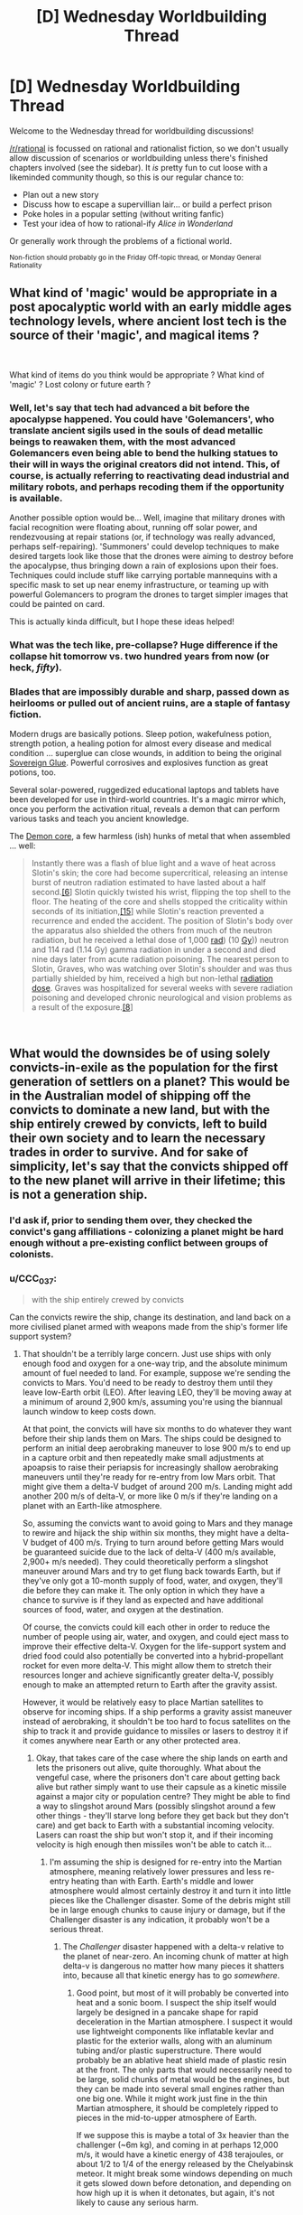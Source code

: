 #+TITLE: [D] Wednesday Worldbuilding Thread

* [D] Wednesday Worldbuilding Thread
:PROPERTIES:
:Author: AutoModerator
:Score: 9
:DateUnix: 1542812750.0
:DateShort: 2018-Nov-21
:END:
Welcome to the Wednesday thread for worldbuilding discussions!

[[/r/rational]] is focussed on rational and rationalist fiction, so we don't usually allow discussion of scenarios or worldbuilding unless there's finished chapters involved (see the sidebar). It /is/ pretty fun to cut loose with a likeminded community though, so this is our regular chance to:

- Plan out a new story
- Discuss how to escape a supervillian lair... or build a perfect prison
- Poke holes in a popular setting (without writing fanfic)
- Test your idea of how to rational-ify /Alice in Wonderland/

Or generally work through the problems of a fictional world.

^{Non-fiction should probably go in the Friday Off-topic thread, or Monday General Rationality}


** What kind of 'magic' would be appropriate in a post apocalyptic world with an early middle ages technology levels, where ancient lost tech is the source of their 'magic', and magical items ?

​

What kind of items do you think would be appropriate ? What kind of 'magic' ? Lost colony or future earth ?
:PROPERTIES:
:Author: fassina2
:Score: 4
:DateUnix: 1542834740.0
:DateShort: 2018-Nov-22
:END:

*** Well, let's say that tech had advanced a bit before the apocalypse happened. You could have 'Golemancers', who translate ancient sigils used in the souls of dead metallic beings to reawaken them, with the most advanced Golemancers even being able to bend the hulking statues to their will in ways the original creators did not intend. This, of course, is actually referring to reactivating dead industrial and military robots, and perhaps recoding them if the opportunity is available.

Another possible option would be... Well, imagine that military drones with facial recognition were floating about, running off solar power, and rendezvousing at repair stations (or, if technology was really advanced, perhaps self-repairing). 'Summoners' could develop techniques to make desired targets look like those that the drones were aiming to destroy before the apocalypse, thus bringing down a rain of explosions upon their foes. Techniques could include stuff like carrying portable mannequins with a specific mask to set up near enemy infrastructure, or teaming up with powerful Golemancers to program the drones to target simpler images that could be painted on card.

This is actually kinda difficult, but I hope these ideas helped!
:PROPERTIES:
:Author: TheJungleDragon
:Score: 5
:DateUnix: 1542838523.0
:DateShort: 2018-Nov-22
:END:


*** What was the tech like, pre-collapse? Huge difference if the collapse hit tomorrow vs. two hundred years from now (or heck, /fifty/).
:PROPERTIES:
:Author: callmesalticidae
:Score: 5
:DateUnix: 1542837368.0
:DateShort: 2018-Nov-22
:END:


*** Blades that are impossibly durable and sharp, passed down as heirlooms or pulled out of ancient ruins, are a staple of fantasy fiction.

Modern drugs are basically potions. Sleep potion, wakefulness potion, strength potion, a healing potion for almost every disease and medical condition ... superglue can close wounds, in addition to being the original [[https://roll20.net/compendium/dnd5e/Sovereign%20Glue#content][Sovereign Glue]]. Powerful corrosives and explosives function as great potions, too.

Several solar-powered, ruggedized educational laptops and tablets have been developed for use in third-world countries. It's a magic mirror which, once you perform the activation ritual, reveals a demon that can perform various tasks and teach you ancient knowledge.

The [[https://en.wikipedia.org/wiki/Demon_core][Demon core]], a few harmless (ish) hunks of metal that when assembled ... well:

#+begin_quote
  Instantly there was a flash of blue light and a wave of heat across Slotin's skin; the core had become supercritical, releasing an intense burst of neutron radiation estimated to have lasted about a half second.[[https://en.wikipedia.org/wiki/Demon_core#cite_note-McLaughlin-6][[6]]] Slotin quickly twisted his wrist, flipping the top shell to the floor. The heating of the core and shells stopped the criticality within seconds of its initiation,[[https://en.wikipedia.org/wiki/Demon_core#cite_note-schreiber-15][[15]]] while Slotin's reaction prevented a recurrence and ended the accident. The position of Slotin's body over the apparatus also shielded the others from much of the neutron radiation, but he received a lethal dose of 1,000 [[https://en.wikipedia.org/wiki/Rad_(unit][rad]]) (10 [[https://en.wikipedia.org/wiki/Gray_(unit][Gy]])) neutron and 114 rad (1.14 Gy) gamma radiation in under a second and died nine days later from acute radiation poisoning. The nearest person to Slotin, Graves, who was watching over Slotin's shoulder and was thus partially shielded by him, received a high but non-lethal [[https://en.wikipedia.org/wiki/Radiation_dose][radiation dose]]. Graves was hospitalized for several weeks with severe radiation poisoning and developed chronic neurological and vision problems as a result of the exposure.[[https://en.wikipedia.org/wiki/Demon_core#cite_note-hempelman-8][[8]]]
#+end_quote

​
:PROPERTIES:
:Author: MugaSofer
:Score: 3
:DateUnix: 1543422525.0
:DateShort: 2018-Nov-28
:END:


** What would the downsides be of using solely convicts-in-exile as the population for the first generation of settlers on a planet? This would be in the Australian model of shipping off the convicts to dominate a new land, but with the ship entirely crewed by convicts, left to build their own society and to learn the necessary trades in order to survive. And for sake of simplicity, let's say that the convicts shipped off to the new planet will arrive in their lifetime; this is not a generation ship.
:PROPERTIES:
:Author: boomfarmer
:Score: 3
:DateUnix: 1542851134.0
:DateShort: 2018-Nov-22
:END:

*** I'd ask if, prior to sending them over, they checked the convict's gang affiliations - colonizing a planet might be hard enough without a pre-existing conflict between groups of colonists.
:PROPERTIES:
:Author: GeneralExtension
:Score: 3
:DateUnix: 1542854562.0
:DateShort: 2018-Nov-22
:END:


*** u/CCC_037:
#+begin_quote
  with the ship entirely crewed by convicts
#+end_quote

Can the convicts rewire the ship, change its destination, and land back on a more civilised planet armed with weapons made from the ship's former life support system?
:PROPERTIES:
:Author: CCC_037
:Score: 3
:DateUnix: 1542874055.0
:DateShort: 2018-Nov-22
:END:

**** That shouldn't be a terribly large concern. Just use ships with only enough food and oxygen for a one-way trip, and the absolute minimum amount of fuel needed to land. For example, suppose we're sending the convicts to Mars. You'd need to be ready to destroy them until they leave low-Earth orbit (LEO). After leaving LEO, they'll be moving away at a minimum of around 2,900 km/s, assuming you're using the biannual launch window to keep costs down.

At that point, the convicts will have six months to do whatever they want before their ship lands them on Mars. The ships could be designed to perform an initial deep aerobraking maneuver to lose 900 m/s to end up in a capture orbit and then repeatedly make small adjustments at apoapsis to raise their periapsis for increasingly shallow aerobraking maneuvers until they're ready for re-entry from low Mars orbit. That might give them a delta-V budget of around 200 m/s. Landing might add another 200 m/s of delta-V, or more like 0 m/s if they're landing on a planet with an Earth-like atmosphere.

So, assuming the convicts want to avoid going to Mars and they manage to rewire and hijack the ship within six months, they might have a delta-V budget of 400 m/s. Trying to turn around before getting Mars would be guaranteed suicide due to the lack of delta-V (400 m/s available, 2,900+ m/s needed). They could theoretically perform a slingshot maneuver around Mars and try to get flung back towards Earth, but if they've only got a 10-month supply of food, water, and oxygen, they'll die before they can make it. The only option in which they have a chance to survive is if they land as expected and have additional sources of food, water, and oxygen at the destination.

Of course, the convicts could kill each other in order to reduce the number of people using air, water, and oxygen, and could eject mass to improve their effective delta-V. Oxygen for the life-support system and dried food could also potentially be converted into a hybrid-propellant rocket for even more delta-V. This might allow them to stretch their resources longer and achieve significantly greater delta-V, possibly enough to make an attempted return to Earth after the gravity assist.

However, it would be relatively easy to place Martian satellites to observe for incoming ships. If a ship performs a gravity assist maneuver instead of aerobraking, it shouldn't be too hard to focus satellites on the ship to track it and provide guidance to missiles or lasers to destroy it if it comes anywhere near Earth or any other protected area.
:PROPERTIES:
:Author: Norseman2
:Score: 6
:DateUnix: 1543028174.0
:DateShort: 2018-Nov-24
:END:

***** Okay, that takes care of the case where the ship lands on earth and lets the prisoners out alive, quite thoroughly. What about the vengeful case, where the prisoners don't care about getting back alive but rather simply want to use their capsule as a kinetic missile against a major city or population centre? They might be able to find a way to slingshot around Mars (possibly slingshot around a few other things - they'll starve long before they get back but they don't care) and get back to Earth with a substantial incoming velocity. Lasers can roast the ship but won't stop it, and if their incoming velocity is high enough then missiles won't be able to catch it...
:PROPERTIES:
:Author: CCC_037
:Score: 2
:DateUnix: 1543041247.0
:DateShort: 2018-Nov-24
:END:

****** I'm assuming the ship is designed for re-entry into the Martian atmosphere, meaning relatively lower pressures and less re-entry heating than with Earth. Earth's middle and lower atmosphere would almost certainly destroy it and turn it into little pieces like the Challenger disaster. Some of the debris might still be in large enough chunks to cause injury or damage, but if the Challenger disaster is any indication, it probably won't be a serious threat.
:PROPERTIES:
:Author: Norseman2
:Score: 2
:DateUnix: 1543043828.0
:DateShort: 2018-Nov-24
:END:

******* The /Challenger/ disaster happened with a delta-v relative to the planet of near-zero. An incoming chunk of matter at high delta-v is dangerous no matter how many pieces it shatters into, because all that kinetic energy has to go /somewhere/.
:PROPERTIES:
:Author: CCC_037
:Score: 2
:DateUnix: 1543044104.0
:DateShort: 2018-Nov-24
:END:

******** Good point, but most of it will probably be converted into heat and a sonic boom. I suspect the ship itself would largely be designed in a pancake shape for rapid deceleration in the Martian atmosphere. I suspect it would use lightweight components like inflatable kevlar and plastic for the exterior walls, along with an aluminum tubing and/or plastic superstructure. There would probably be an ablative heat shield made of plastic resin at the front. The only parts that would necessarily need to be large, solid chunks of metal would be the engines, but they can be made into several small engines rather than one big one. While it might work just fine in the thin Martian atmosphere, it should be completely ripped to pieces in the mid-to-upper atmosphere of Earth.

If we suppose this is maybe a total of 3x heavier than the challenger (~6m kg), and coming in at perhaps 12,000 m/s, it would have a kinetic energy of 438 terajoules, or about 1/2 to 1/4 of the energy released by the Chelyabinsk meteor. It might break some windows depending on much it gets slowed down before detonation, and depending on how high up it is when it detonates, but again, it's not likely to cause any serious harm.
:PROPERTIES:
:Author: Norseman2
:Score: 2
:DateUnix: 1543047163.0
:DateShort: 2018-Nov-24
:END:

********* I don't know how fast a spaceship can get - with multiple slingshots around multiple planets - but when it gets fast enough, then the moment of detonation isn't the dangerous moment. Even though it'll disintegrate pretty much the instant it hits atmosphere at high enough speed, all that means is that instead of a solid lump of stuff hitting the ground, you're dealing with a ball of superheated plasma hitting the ground...
:PROPERTIES:
:Author: CCC_037
:Score: 2
:DateUnix: 1543048596.0
:DateShort: 2018-Nov-24
:END:


***** These are all wonderful suggestions about what could go wrong with a live crew. And most are inapplicable to the setting I'm thinking of. (Which I should have enumerated in the original comment.)

First, this is an interstellar colonization run using a slower-than-light ship. Whatever its initial acceleration method is, it is still carrying the necessary fuel for braking burns at its destination, and that is a risk. The ship's operating agency has a "blow up the ship" option in the event that the ship returns to the home stellar system. Figure that, whatever technology is, it is sufficient to redirect asteroids away from a planet.

The convicts are not active during the flight; indeed they are barely even embodied. Their personalities have been ripped from their skulls and embedded in androids, which shall not be activated until arrival at the destination planet.

Upon arrival at the destination, the convict-androids will be awoken. They'll get whatever educational opportunities they need; they'll have whatever tech they need to choose a target destination within the destination system and colonize it. And included in that tech is a bunch of frozen human embryos, and the necessary bioreactors to grow the embryos.
:PROPERTIES:
:Author: boomfarmer
:Score: 1
:DateUnix: 1543194815.0
:DateShort: 2018-Nov-26
:END:


***** u/boomfarmer:
#+begin_quote
  it shouldn't be too hard to focus satellites on the ship to track it and provide guidance to missiles or lasers to destroy it if it comes anywhere near Earth or any other protected area.
#+end_quote

Kim Stanley Robinson's /Mars/ trilogy handled this wonderfully in the opposite scenario: The Martian rebels launched a keg of nails into the orbital track that an inbound ship would have needed to take to aerobrake into Martian orbit. A similarly-placed keg of nails would be effective for disrupting any gravity assist maneuver.
:PROPERTIES:
:Author: boomfarmer
:Score: 1
:DateUnix: 1543194924.0
:DateShort: 2018-Nov-26
:END:


** This is a question about worldbuilding, not about a built world.

Charles Stross [[https://twitter.com/cstross/status/964983058435846146][once wrote]] in reply to a tweet from SwiftOnSecurity:

#+begin_quote
  Hate to break it to you, but it needs at least three of those ideas to make a book --- plus a bunch of characters. (SciFI plots alone aren't enough to support a gripping narrative.)
#+end_quote

Does anyone know what "those ideas" means?
:PROPERTIES:
:Author: boomfarmer
:Score: 2
:DateUnix: 1542850943.0
:DateShort: 2018-Nov-22
:END:

*** Presumably there was a tweet that Stross was replying to there, and if you could fight Twitter's user interface, you might be able to find that.

In the absence of that, I assume that Stross is saying something to the effect that you need more than one good idea to make a book, and based on that, I would also assume that @SwiftOnSecurity was saying something to the effect that they had a great idea for a scifi novel.

Some example ideas:

- Humanity makes first-contact with a hive-mind species and they misunderstand each other
- A modern-tech civilization on an Alderson Disk works on the technical problem of trying to get a probe to escape their solar system
- A hyper-aggressive botnet with several zero-day exploits holds the internet hostage.

The point being, sure, these are ideas, but you need several ideas to build a novel, and compelling characters to populate it too.
:PROPERTIES:
:Author: alexanderwales
:Score: 6
:DateUnix: 1542855849.0
:DateShort: 2018-Nov-22
:END:

**** You've already written 3 chapters in your head, haven't you?
:PROPERTIES:
:Author: CouteauBleu
:Score: 1
:DateUnix: 1542874502.0
:DateShort: 2018-Nov-22
:END:

***** [[https://en.wikipedia.org/wiki/The_Ringmaster%27s_Daughter][https://en.wikipedia.org/wiki/The_Ringmaster's_Daughter]]
:PROPERTIES:
:Author: OutOfNiceUsernames
:Score: 1
:DateUnix: 1542910652.0
:DateShort: 2018-Nov-22
:END:
